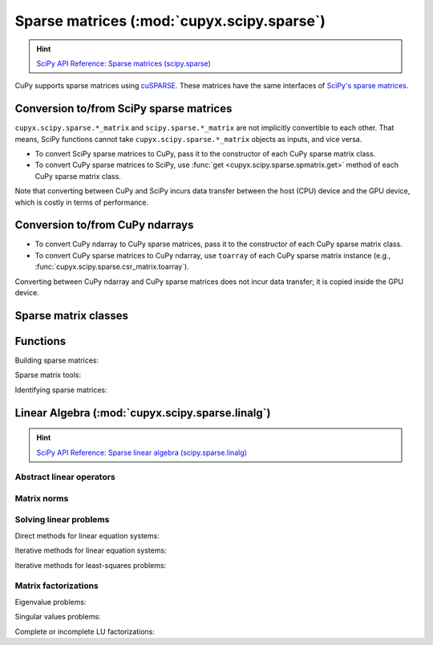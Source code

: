 .. module:: cupyx.scipy.sparse

Sparse matrices (:mod:`cupyx.scipy.sparse`)
===========================================

.. Hint:: `SciPy API Reference: Sparse matrices (scipy.sparse) <https://docs.scipy.org/doc/scipy/reference/sparse.html>`_

CuPy supports sparse matrices using `cuSPARSE <https://developer.nvidia.com/cusparse>`_.
These matrices have the same interfaces of `SciPy's sparse matrices <https://docs.scipy.org/doc/scipy/reference/sparse.html>`_.

Conversion to/from SciPy sparse matrices
----------------------------------------

``cupyx.scipy.sparse.*_matrix`` and ``scipy.sparse.*_matrix`` are not implicitly convertible to each other.
That means, SciPy functions cannot take ``cupyx.scipy.sparse.*_matrix`` objects as inputs, and vice versa.

- To convert SciPy sparse matrices to CuPy, pass it to the constructor of each CuPy sparse matrix class.
- To convert CuPy sparse matrices to SciPy, use :func:`get <cupyx.scipy.sparse.spmatrix.get>` method of each CuPy sparse matrix class.

Note that converting between CuPy and SciPy incurs data transfer between
the host (CPU) device and the GPU device, which is costly in terms of performance.

Conversion to/from CuPy ndarrays
--------------------------------

- To convert CuPy ndarray to CuPy sparse matrices, pass it to the constructor of each CuPy sparse matrix class.
- To convert CuPy sparse matrices to CuPy ndarray, use ``toarray`` of each CuPy sparse matrix instance (e.g., :func:`cupyx.scipy.sparse.csr_matrix.toarray`).

Converting between CuPy ndarray and CuPy sparse matrices does not incur data transfer; it is copied inside the GPU device.

Sparse matrix classes
---------------------

.. autosummary::
   :toctree: generated/

   coo_matrix
   csc_matrix
   csr_matrix
   dia_matrix
   spmatrix


Functions
---------

Building sparse matrices:

.. autosummary::
   :toctree: generated/

   eye
   identity
   kron
   diags
   spdiags
   tril
   triu
   bmat
   hstack
   vstack
   rand
   random


Sparse matrix tools:

.. autosummary::
   :toctree: generated/

   find

Identifying sparse matrices:

.. autosummary::
   :toctree: generated/

   issparse
   isspmatrix
   isspmatrix_csc
   isspmatrix_csr
   isspmatrix_coo
   isspmatrix_dia


.. module:: cupyx.scipy.sparse.linalg

Linear Algebra (:mod:`cupyx.scipy.sparse.linalg`)
-------------------------------------------------

.. Hint:: `SciPy API Reference: Sparse linear algebra (scipy.sparse.linalg) <https://docs.scipy.org/doc/scipy/reference/sparse.linalg.html>`_

Abstract linear operators
~~~~~~~~~~~~~~~~~~~~~~~~~

.. autosummary::
   :toctree: generated/

   LinearOperator
   aslinearoperator


Matrix norms
~~~~~~~~~~~~

.. autosummary::
   :toctree: generated/

   cupyx.scipy.sparse.linalg.norm


Solving linear problems
~~~~~~~~~~~~~~~~~~~~~~~

Direct methods for linear equation systems:

.. autosummary::
   :toctree: generated/

   spsolve
   spsolve_triangular
   factorized

Iterative methods for linear equation systems:

.. autosummary::
   :toctree: generated/

   cg
   gmres

Iterative methods for least-squares problems:

.. autosummary::
   :toctree: generated/

   lsqr


Matrix factorizations
~~~~~~~~~~~~~~~~~~~~~

Eigenvalue problems:

.. autosummary::
   :toctree: generated/

   eigsh
   lobpcg

Singular values problems:

.. autosummary::
   :toctree: generated/

   svds

Complete or incomplete LU factorizations:

.. autosummary::
   :toctree: generated/

   splu
   spilu
